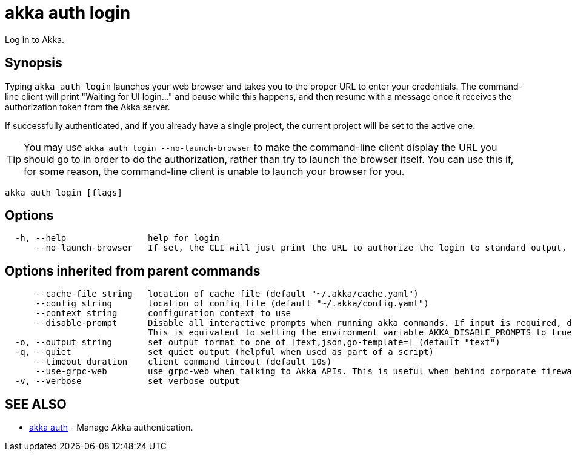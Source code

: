 = akka auth login

Log in to Akka.

== Synopsis

Typing `akka auth login` launches your web browser and takes you to the proper URL to enter your credentials.
The command-line client will print "Waiting for UI login..." and pause while this happens, and then resume with a message once it receives the authorization token from the Akka server.

If successfully authenticated, and if you already have a single project, the current project will be set to the active one.

TIP: You may use `akka auth login --no-launch-browser` to make the command-line client display the URL you should go to in order to do the authorization, rather than try to launch the browser itself.
You can use this if, for some reason, the command-line client is unable to launch your browser for you.

----
akka auth login [flags]
----

== Options

----
  -h, --help                help for login
      --no-launch-browser   If set, the CLI will just print the URL to authorize the login to standard output, rather than launching the URL in a browser.
----

== Options inherited from parent commands

----
      --cache-file string   location of cache file (default "~/.akka/cache.yaml")
      --config string       location of config file (default "~/.akka/config.yaml")
      --context string      configuration context to use
      --disable-prompt      Disable all interactive prompts when running akka commands. If input is required, defaults will be used, or an error will be raised.
                            This is equivalent to setting the environment variable AKKA_DISABLE_PROMPTS to true.
  -o, --output string       set output format to one of [text,json,go-template=] (default "text")
  -q, --quiet               set quiet output (helpful when used as part of a script)
      --timeout duration    client command timeout (default 10s)
      --use-grpc-web        use grpc-web when talking to Akka APIs. This is useful when behind corporate firewalls that decrypt traffic but don't support HTTP/2.
  -v, --verbose             set verbose output
----

== SEE ALSO

* link:akka_auth.html[akka auth]	 - Manage Akka authentication.

[discrete]

